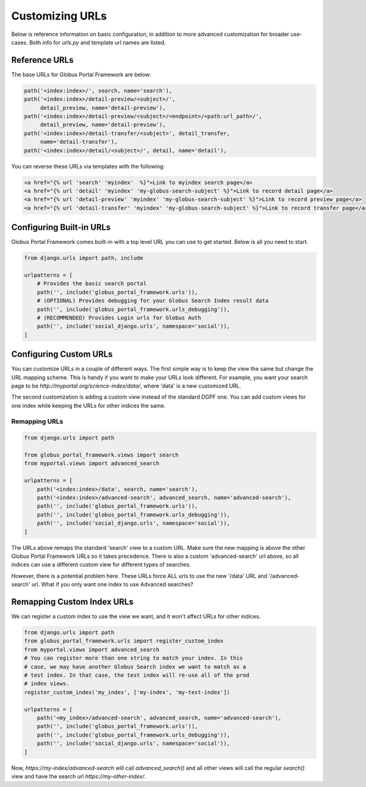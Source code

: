 .. _custom_urls:

Customizing URLs
----------------

Below is reference information on basic configuration, in addition to more advanced 
customization for broader use-cases. Both info for `urls.py` and template url names are listed. 

Reference URLs
==============

The base URLs for Globus Portal Framework are below:

.. code-block::

    path('<index:index>/', search, name='search'),
    path('<index:index>/detail-preview/<subject>/',
         detail_preview, name='detail-preview'),
    path('<index:index>/detail-preview/<subject>/<endpoint>/<path:url_path>/',
         detail_preview, name='detail-preview'),
    path('<index:index>/detail-transfer/<subject>', detail_transfer,
         name='detail-transfer'),
    path('<index:index>/detail/<subject>/', detail, name='detail'),


You can reverse these URLs via templates with the following:

.. code-block::

  <a href="{% url 'search' 'myindex'  %}">Link to myindex search page</a>
  <a href="{% url 'detail' 'myindex' 'my-globus-search-subject' %}">Link to record detail page</a>
  <a href="{% url 'detail-preview' 'myindex' 'my-globus-search-subject' %}">Link to record preview page</a>
  <a href="{% url 'detail-transfer' 'myindex' 'my-globus-search-subject' %}">Link to record transfer page</a>


Configuring Built-in URLs
=========================

Globus Portal Framework comes built-in with a top level URL you can use to get 
started. Below is all you need to start. 

.. code-block::

  from django.urls import path, include

  urlpatterns = [
      # Provides the basic search portal
      path('', include('globus_portal_framework.urls')),
      # (OPTIONAL) Provides debugging for your Globus Search Index result data
      path('', include('globus_portal_framework.urls_debugging')),
      # (RECOMMENDED) Provides Login urls for Globus Auth
      path('', include('social_django.urls', namespace='social')),
  ]


Configuring Custom URLs
=======================

You can customize URLs in a couple of different ways. The first simple way is to 
keep the view the same but change the URL mapping scheme. This is handy if you 
want to make your URLs look different. For example, you want your search page to be 
`http://myportal.org/science-index/data/`, where 'data' is a new customized URL.

The second customization is adding a custom view instead of the standard DGPF one. 
You can add custom views for one index while keeping the URLs for other indices the same.

Remapping URLs
^^^^^^^^^^^^^^

.. code-block::

  from django.urls import path

  from globus_portal_framework.views import search
  from myportal.views import advanced_search

  urlpatterns = [
      path('<index:index>/data', search, name='search'),
      path('<index:index>/advanced-search', advanced_search, name='advanced-search'),
      path('', include('globus_portal_framework.urls')),
      path('', include('globus_portal_framework.urls_debugging')),
      path('', include('social_django.urls', namespace='social')),
  ]


The URLs above remaps the standard 'search' view to a custom URL. Make sure the 
new mapping is above the other Globus Portal Framework URLs so it takes precedence. 
There is also a custom 'advanced-search' url above, so all indices can use a different 
custom view for different types of searches. 

However, there is a potential problem here. These URLs force ALL urls to use the 
new '/data' URL and '/advanced-search' url. What if you only want one index to 
use Advanced searches?

Remapping Custom Index URLs
===========================

We can register a custom index to use the view we want, and it won't affect URLs 
for other indices. 

.. code-block::

  from django.urls import path
  from globus_portal_framework.urls import register_custom_index
  from myportal.views import advanced_search
  # You can register more than one string to match your index. In this
  # case, we may have another Globus Search index we want to match as a
  # test index. In that case, the test index will re-use all of the prod
  # index views.
  register_custom_index('my_index', ['my-index', 'my-test-index'])

  urlpatterns = [
      path('<my_index>/advanced-search', advanced_search, name='advanced-search'),
      path('', include('globus_portal_framework.urls')),
      path('', include('globus_portal_framework.urls_debugging')),
      path('', include('social_django.urls', namespace='social')),
  ]


Now, `https://my-index/advanced-search` will call `advanced_search()` and all 
other views will call the regular `search()` view and have the search url 
`https://my-other-index/`.
